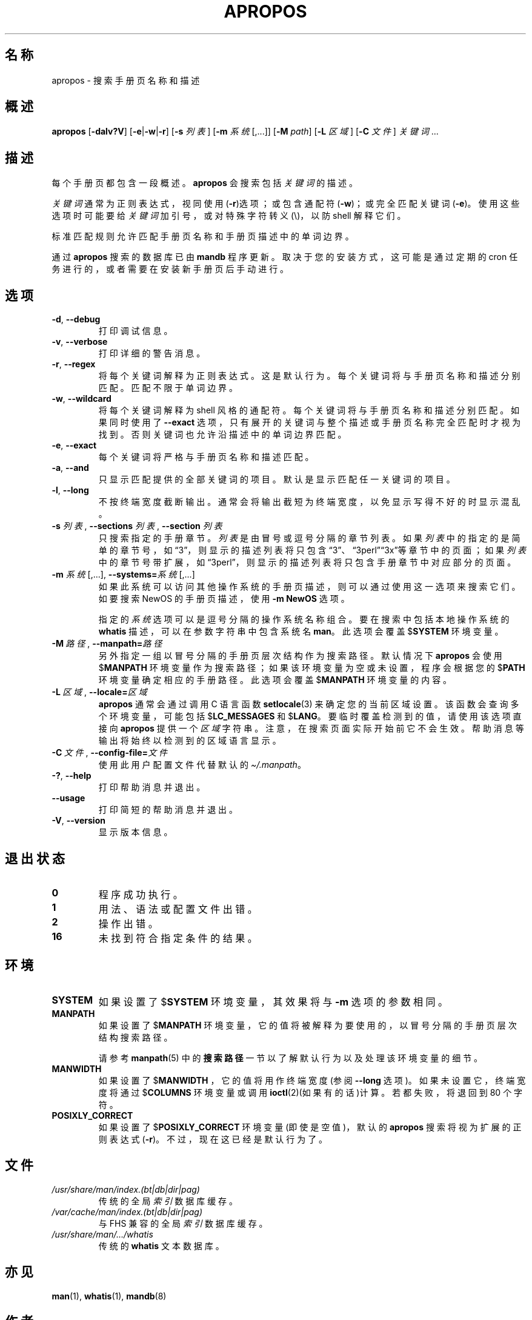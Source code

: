 .\" Man page for apropos
.\"
.\" Copyright (C), 1994, 1995, Graeme W. Wilford. (Wilf.)
.\"
.\" You may distribute under the terms of the GNU General Public
.\" License as specified in the file docs/COPYING.GPLv2 that comes with the
.\" man-db distribution.
.\"
.\" Sat Oct 29 13:09:31 GMT 1994  Wilf. (G.Wilford@ee.surrey.ac.uk)
.\"
.pc ""
.\"*******************************************************************
.\"
.\" This file was generated with po4a. Translate the source file.
.\"
.\"*******************************************************************
.TH APROPOS 1 2024-04-05 2.12.1 手册分页显示工具
.SH 名称
apropos \- 搜索手册页名称和描述
.SH 概述
\fBapropos\fP [\|\fB\-dalv?V\fP\|] [\|\fB\-e\fP\||\|\fB\-w\fP\||\|\fB\-r\fP\|] [\|\fB\-s\fP
\fI列表\fP\|] [\|\fB\-m\fP \fI系统\fP\|[\|,.\|.\|.\|]\|] [\|\fB\-M\fP \fIpath\fP\|] [\|\fB\-L\fP
\fI区域\fP\|] [\|\fB\-C\fP \fI文件\fP\|] \fI关键词\fP \&.\|.\|.
.SH 描述
每个手册页都包含一段概述。\fBapropos\fP 会搜索包括 \fI关键词\fP 的描述。

\fI关键词\fP 通常为正则表达式，视同使用(\fB\-r\fP)选项；或包含通配符(\fB\-w\fP)；或完全匹配关键词(\fB\-e\fP)。使用这些选项时可能要给
\fI关键词\fP 加引号，或对特殊字符转义(\e)，以防 shell 解释它们。

标准匹配规则允许匹配手册页名称和手册页描述中的单词边界。

通过 \fBapropos\fP 搜索的数据库已由 \fBmandb\fP 程序更新。取决于您的安装方式，这可能是通过定期的 cron
任务进行的，或者需要在安装新手册页后手动进行。
.SH 选项
.TP 
.if  !'po4a'hide' .BR \-d ", " \-\-debug
打印调试信息。
.TP 
.if  !'po4a'hide' .BR \-v ", " \-\-verbose
打印详细的警告消息。
.TP 
.if  !'po4a'hide' .BR \-r ", " \-\-regex
将每个关键词解释为正则表达式。这是默认行为。每个关键词将与手册页名称和描述分别匹配。匹配不限于单词边界。
.TP 
.if  !'po4a'hide' .BR \-w ", " \-\-wildcard
将每个关键词解释为 shell 风格的通配符。每个关键词将与手册页名称和描述分别匹配。如果同时使用了 \fB\-\-exact\fP
选项，只有展开的关键词与整个描述或手册页名称完全匹配时才视为找到。否则关键词也允许沿描述中的单词边界匹配。
.TP 
.if  !'po4a'hide' .BR \-e ", " \-\-exact
每个关键词将严格与手册页名称和描述匹配。
.TP 
.if  !'po4a'hide' .BR \-a ", " \-\-and
只显示匹配提供的全部关键词的项目。默认是显示匹配任一关键词的项目。
.TP 
.if  !'po4a'hide' .BR \-l ", " \-\-long
不按终端宽度截断输出。通常会将输出截短为终端宽度，以免显示写得不好的 时显示混乱。
.TP 
\fB\-s\fP \fI列表\/\fP, \fB\-\-sections\fP \fI列表\/\fP, \fB\-\-section\fP \fI列表\fP
只搜索指定的手册章节。\fI列表\fP 是由冒号或逗号分隔的章节列表。如果 \fI列表\fP
中的指定的是简单的章节号，如“3”，则显示的描述列表将只包含“3”、“3perl”“3x”等章节中的页面；如果 \fI列表\fP
中的章节号带扩展，如“3perl”，则显示的描述列表将只包含手册章节中对应部分的页面。
.TP 
\fB\-m\fP \fI系统\fP\|[\|,.\|.\|.\|]\|, \fB\-\-systems=\fP\fI系统\fP\|[\|,.\|.\|.\|]
如果此系统可以访问其他操作系统的手册页描述，则可以通过使用这一选项来搜索它们。如要搜索 NewOS 的手册页描述，使用 \fB\-m\fP \fBNewOS\fP
选项。

指定的 \fI系统\fP 选项可以是逗号分隔的操作系统名称组合。要在搜索中包括本地操作系统的 \fBwhatis\fP 描述，可以在参数字符串中包含系统名
\fBman\fP。此选项会覆盖 $\fBSYSTEM\fP 环境变量。
.TP 
\fB\-M\ \fP\fI路径\fP,\ \fB\-\-manpath=\fP\fI路径\fP
另外指定一组以冒号分隔的手册页层次结构作为搜索路径。默认情况下 \fBapropos\fP 会使用 $\fBMANPATH\fP
环境变量作为搜索路径；如果该环境变量为空或未设置，程序会根据您的 $\fBPATH\fP 环境变量确定相应的手册路径。此选项会覆盖 $\fBMANPATH\fP
环境变量的内容。
.TP 
\fB\-L\ \fP\fI区域\fP,\ \fB\-\-locale=\fP\fI区域\fP
\fBapropos\fP 通常会通过调用 C 语言函数 \fBsetlocale\fP(3) 来确定您的当前区域设置。该函数会查询多个环境变量，可能包括
$\fBLC_MESSAGES\fP 和 $\fBLANG\fP。要临时覆盖检测到的值，请使用该选项直接向 \fBapropos\fP 提供一个 \fI区域\fP
字符串。注意，在搜索页面实际开始前它不会生效。帮助消息等输出将始终以检测到的区域语言显示。
.TP 
\fB\-C\ \fP\fI文件\fP,\ \fB\-\-config\-file=\fP\fI文件\fP
使用此用户配置文件代替默认的 \fI\(ti/.manpath\fP。
.TP 
.if  !'po4a'hide' .BR \-? ", " \-\-help
打印帮助消息并退出。
.TP 
.if  !'po4a'hide' .B \-\-usage
打印简短的帮助消息并退出。
.TP 
.if  !'po4a'hide' .BR \-V ", " \-\-version
显示版本信息。
.SH 退出状态
.TP 
.if  !'po4a'hide' .B 0
程序成功执行。
.TP 
.if  !'po4a'hide' .B 1
用法、语法或配置文件出错。
.TP 
.if  !'po4a'hide' .B 2
操作出错。
.TP 
.if  !'po4a'hide' .B 16
未找到符合指定条件的结果。
.SH 环境
.TP 
.if  !'po4a'hide' .B SYSTEM
如果设置了 $\fBSYSTEM\fP 环境变量，其效果将与 \fB\-m\fP 选项的参数相同。
.TP 
.if  !'po4a'hide' .B MANPATH
如果设置了 $\fBMANPATH\fP 环境变量，它的值将被解释为要使用的，以冒号分隔的手册页层次结构搜索路径。

请参考 \fBmanpath\fP(5) 中的\fB搜索路径\fP一节以了解默认行为以及处理该环境变量的细节。
.TP 
.if  !'po4a'hide' .B MANWIDTH
如果设置了 $\fBMANWIDTH\fP ，它的值将用作终端宽度(参阅 \fB\-\-long\fP 选项)。如果未设置它，终端宽度将通过 $\fBCOLUMNS\fP
环境变量或调用 \fBioctl\fP(2)(如果有的话)计算。若都失败，将退回到 80 个字符。
.TP 
.if  !'po4a'hide' .B POSIXLY_CORRECT
如果设置了 $\fBPOSIXLY_CORRECT\fP 环境变量(即使是空值)，默认的 \fBapropos\fP
搜索将视为扩展的正则表达式(\fB\-r\fP)。不过，现在这已经是默认行为了。
.SH 文件
.TP 
.if  !'po4a'hide' .I /usr/share/man/index.(bt\^|\^db\^|\^dir\^|\^pag)
传统的全局 \fI索引\fP 数据库缓存。
.TP 
.if  !'po4a'hide' .I /var/cache/man/index.(bt\^|\^db\^|\^dir\^|\^pag)
与 FHS 兼容的全局 \fI索引\fP 数据库缓存。
.TP 
.if  !'po4a'hide' .I /usr/share/man/\|.\|.\|.\|/whatis
传统的 \fBwhatis\fP 文本数据库。
.SH 亦见
.if  !'po4a'hide' .BR man (1),
.if  !'po4a'hide' .BR whatis (1),
.if  !'po4a'hide' .BR mandb (8)
.SH 作者
.nf
.if  !'po4a'hide' Wilf.\& (G.Wilford@ee.surrey.ac.uk).
.if  !'po4a'hide' Fabrizio Polacco (fpolacco@debian.org).
.if  !'po4a'hide' Colin Watson (cjwatson@debian.org).
.fi
.SH BUGS
.if  !'po4a'hide' https://gitlab.com/man-db/man-db/-/issues
.br
.if  !'po4a'hide' https://savannah.nongnu.org/bugs/?group=man-db

